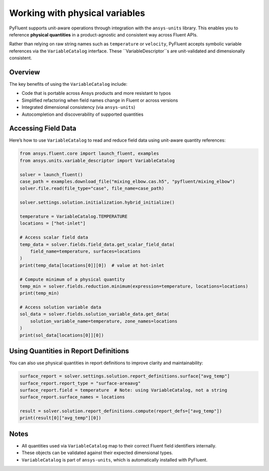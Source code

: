 ﻿.. _user_guide_variables:

===============================
Working with physical variables
===============================

PyFluent supports unit-aware operations through integration with the ``ansys-units`` library. This enables you to reference **physical quantities** in a product-agnostic and consistent way across Fluent APIs.

Rather than relying on raw string names such as ``temperature`` or ``velocity``, PyFluent accepts symbolic variable references via the ``VariableCatalog`` interface. These ``VariableDescriptor``s are unit-validated and dimensionally consistent.

Overview
--------

The key benefits of using the ``VariableCatalog`` include:

- Code that is portable across Ansys products and more resistant to typos
- Simplified refactoring when field names change in Fluent or across versions
- Integrated dimensional consistency (via ``ansys-units``)
- Autocompletion and discoverability of supported quantities

Accessing Field Data
---------------------

Here’s how to use ``VariableCatalog`` to read and reduce field data using unit-aware quantity references:

.. code-block:: python

    from ansys.fluent.core import launch_fluent, examples
    from ansys.units.variable_descriptor import VariableCatalog

    solver = launch_fluent()
    case_path = examples.download_file("mixing_elbow.cas.h5", "pyfluent/mixing_elbow")
    solver.file.read(file_type="case", file_name=case_path)

    solver.settings.solution.initialization.hybrid_initialize()

    temperature = VariableCatalog.TEMPERATURE
    locations = ["hot-inlet"]

    # Access scalar field data
    temp_data = solver.fields.field_data.get_scalar_field_data(
        field_name=temperature, surfaces=locations
    )
    print(temp_data[locations[0]][0])  # value at hot-inlet

    # Compute minimum of a physical quantity
    temp_min = solver.fields.reduction.minimum(expression=temperature, locations=locations)
    print(temp_min)

    # Access solution variable data
    sol_data = solver.fields.solution_variable_data.get_data(
        solution_variable_name=temperature, zone_names=locations
    )
    print(sol_data[locations[0]][0])

Using Quantities in Report Definitions
--------------------------------------

You can also use physical quantities in report definitions to improve clarity and maintainability:

.. code-block:: python

    surface_report = solver.settings.solution.report_definitions.surface["avg_temp"]
    surface_report.report_type = "surface-areaavg"
    surface_report.field = temperature  # Note: using VariableCatalog, not a string
    surface_report.surface_names = locations

    result = solver.solution.report_definitions.compute(report_defs=["avg_temp"])
    print(result[0]["avg_temp"][0])

Notes
-----

- All quantities used via ``VariableCatalog`` map to their correct Fluent field identifiers internally.
- These objects can be validated against their expected dimensional types.
- ``VariableCatalog`` is part of ``ansys-units``, which is automatically installed with PyFluent.
